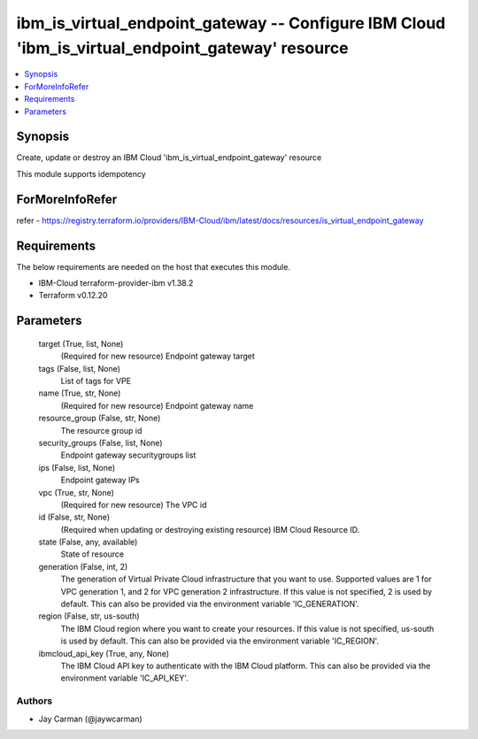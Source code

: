 
ibm_is_virtual_endpoint_gateway -- Configure IBM Cloud 'ibm_is_virtual_endpoint_gateway' resource
=================================================================================================

.. contents::
   :local:
   :depth: 1


Synopsis
--------

Create, update or destroy an IBM Cloud 'ibm_is_virtual_endpoint_gateway' resource

This module supports idempotency


ForMoreInfoRefer
----------------
refer - https://registry.terraform.io/providers/IBM-Cloud/ibm/latest/docs/resources/is_virtual_endpoint_gateway

Requirements
------------
The below requirements are needed on the host that executes this module.

- IBM-Cloud terraform-provider-ibm v1.38.2
- Terraform v0.12.20



Parameters
----------

  target (True, list, None)
    (Required for new resource) Endpoint gateway target


  tags (False, list, None)
    List of tags for VPE


  name (True, str, None)
    (Required for new resource) Endpoint gateway name


  resource_group (False, str, None)
    The resource group id


  security_groups (False, list, None)
    Endpoint gateway securitygroups list


  ips (False, list, None)
    Endpoint gateway IPs


  vpc (True, str, None)
    (Required for new resource) The VPC id


  id (False, str, None)
    (Required when updating or destroying existing resource) IBM Cloud Resource ID.


  state (False, any, available)
    State of resource


  generation (False, int, 2)
    The generation of Virtual Private Cloud infrastructure that you want to use. Supported values are 1 for VPC generation 1, and 2 for VPC generation 2 infrastructure. If this value is not specified, 2 is used by default. This can also be provided via the environment variable 'IC_GENERATION'.


  region (False, str, us-south)
    The IBM Cloud region where you want to create your resources. If this value is not specified, us-south is used by default. This can also be provided via the environment variable 'IC_REGION'.


  ibmcloud_api_key (True, any, None)
    The IBM Cloud API key to authenticate with the IBM Cloud platform. This can also be provided via the environment variable 'IC_API_KEY'.













Authors
~~~~~~~

- Jay Carman (@jaywcarman)

